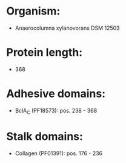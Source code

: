 * Organism:
- Anaerocolumna xylanovorans DSM 12503
* Protein length:
- 368
* Adhesive domains:
- BclA_C (PF18573): pos. 238 - 368
* Stalk domains:
- Collagen (PF01391): pos. 176 - 236

